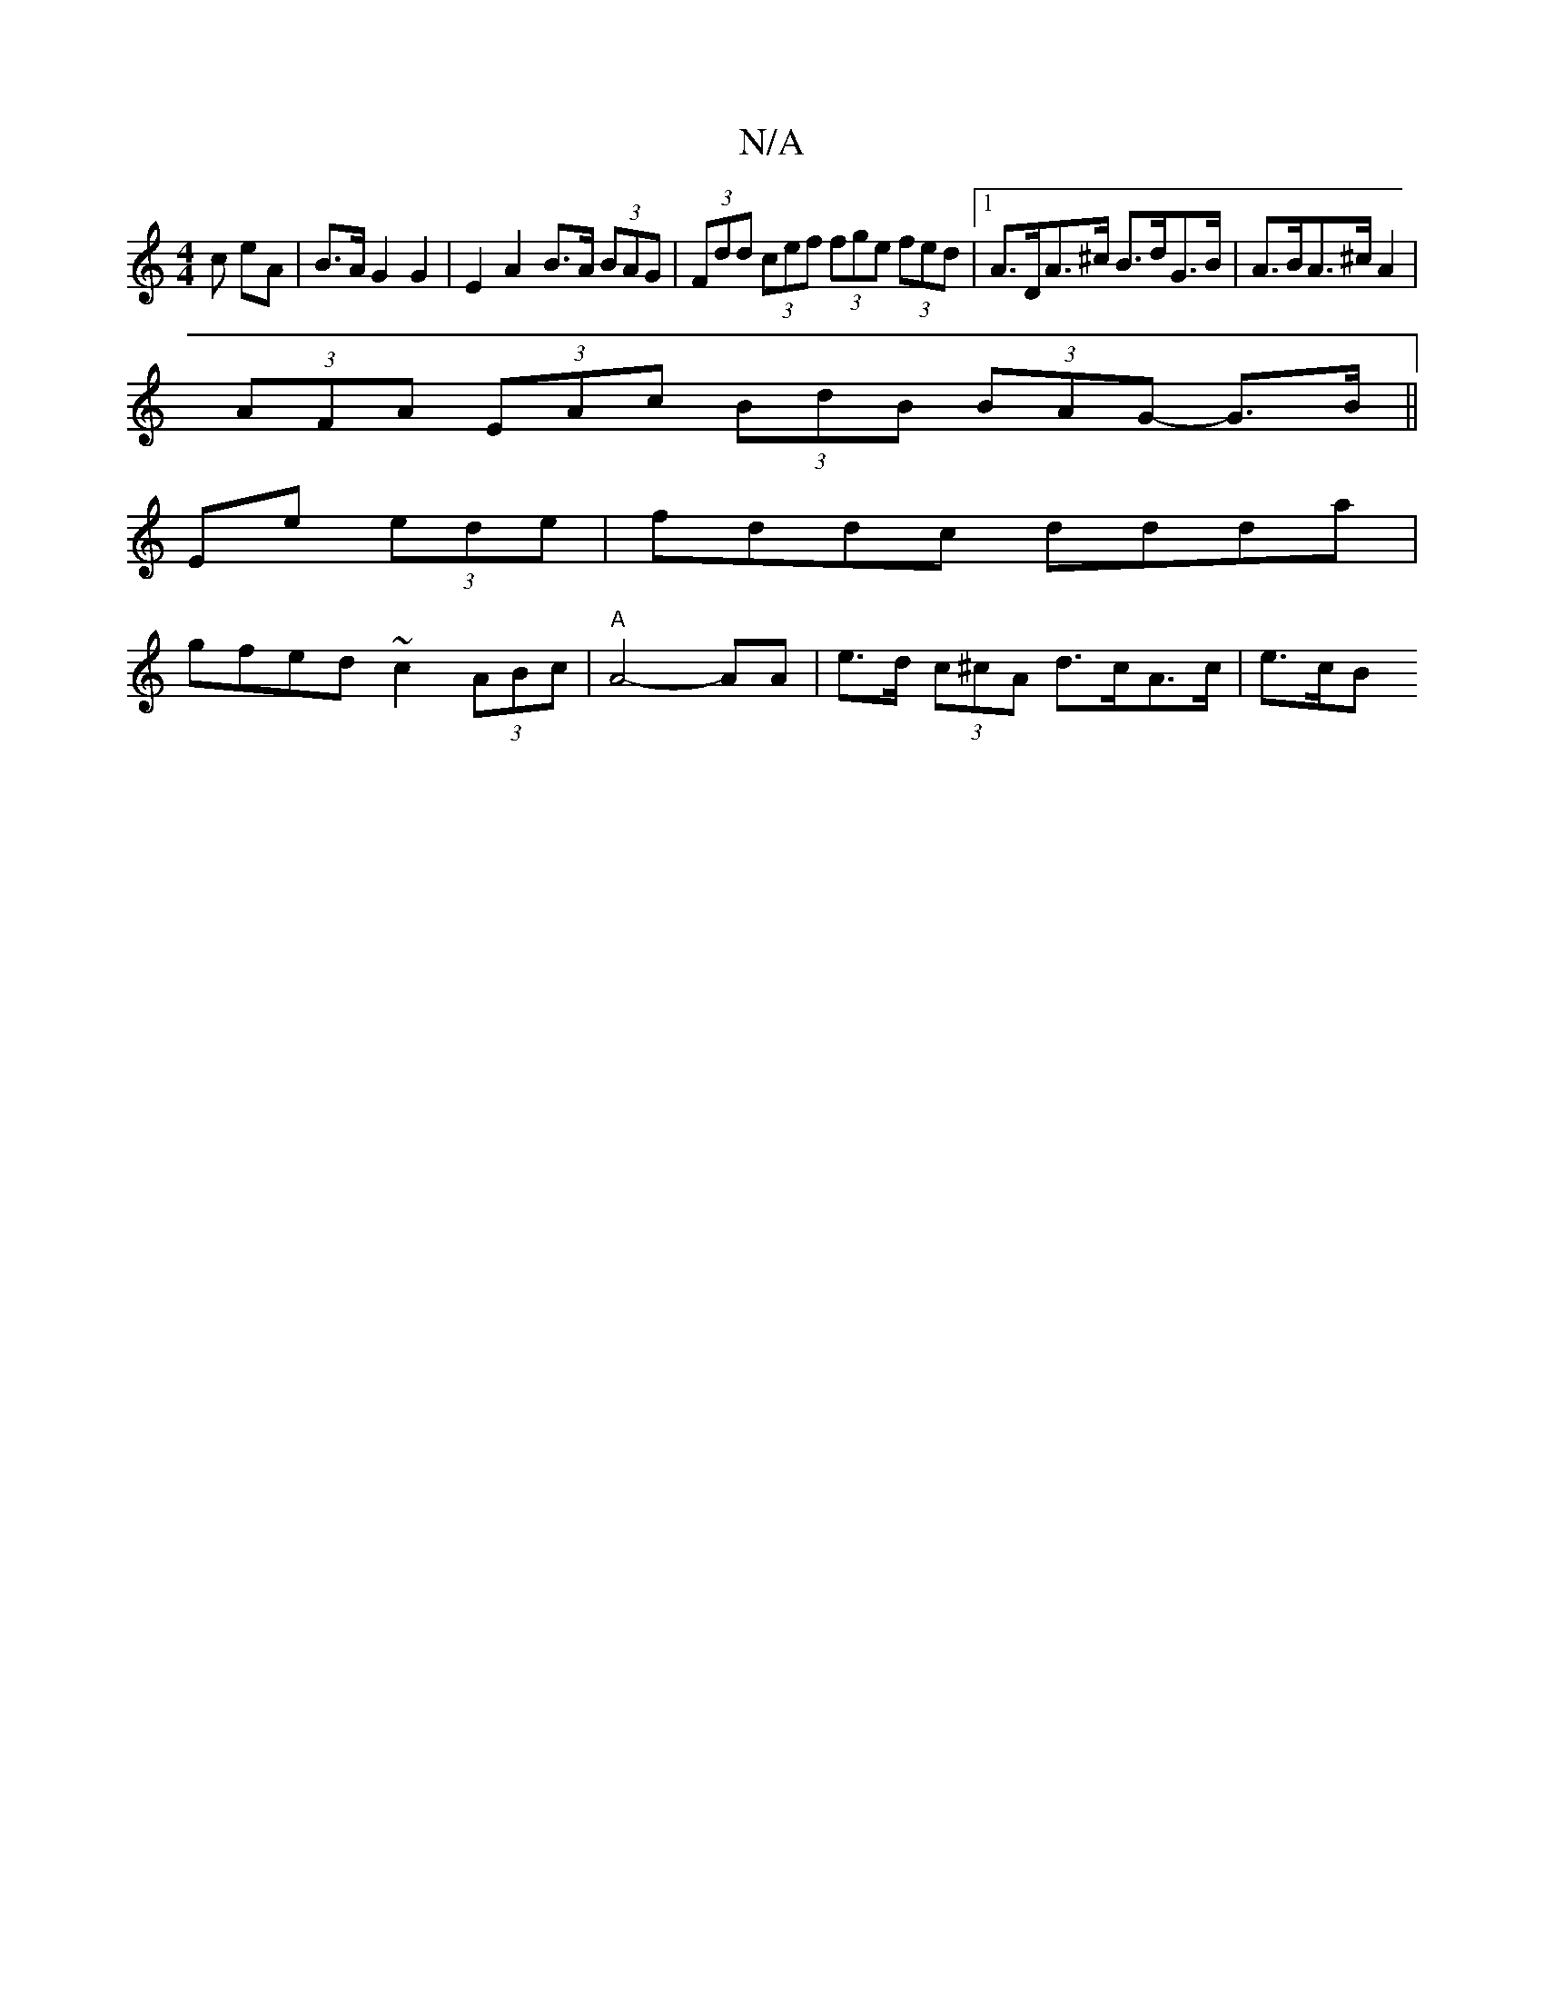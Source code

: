 X:1
T:N/A
M:4/4
R:N/A
K:Cmajor
c eA | B>A G2 G2 | E2 A2 B>A (3BAG | (3Fdd (3cef (3fge (3fed |[1 A>DA>^c B>dG>B |A>BA>^c A2 |
(3AFA (3EAc (3BdB (3BAG -G>B||
Ee (3ede |fddc ddda |
gfed ~c2 (3ABc | "A"A4-AA | e>d (3c^cA d>cA>c | e>cB>